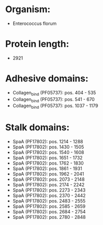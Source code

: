 * Organism:
- Enterococcus florum
* Protein length:
- 2921
* Adhesive domains:
- Collagen_bind (PF05737): pos. 404 - 535
- Collagen_bind (PF05737): pos. 541 - 670
- Collagen_bind (PF05737): pos. 1037 - 1179
* Stalk domains:
- SpaA (PF17802): pos. 1214 - 1288
- SpaA (PF17802): pos. 1430 - 1505
- SpaA (PF17802): pos. 1540 - 1608
- SpaA (PF17802): pos. 1651 - 1732
- SpaA (PF17802): pos. 1762 - 1830
- SpaA (PF17802): pos. 1861 - 1931
- SpaA (PF17802): pos. 1962 - 2041
- SpaA (PF17802): pos. 2073 - 2148
- SpaA (PF17802): pos. 2174 - 2242
- SpaA (PF17802): pos. 2273 - 2343
- SpaA (PF17802): pos. 2370 - 2442
- SpaA (PF17802): pos. 2483 - 2555
- SpaA (PF17802): pos. 2585 - 2659
- SpaA (PF17802): pos. 2684 - 2754
- SpaA (PF17802): pos. 2780 - 2848

